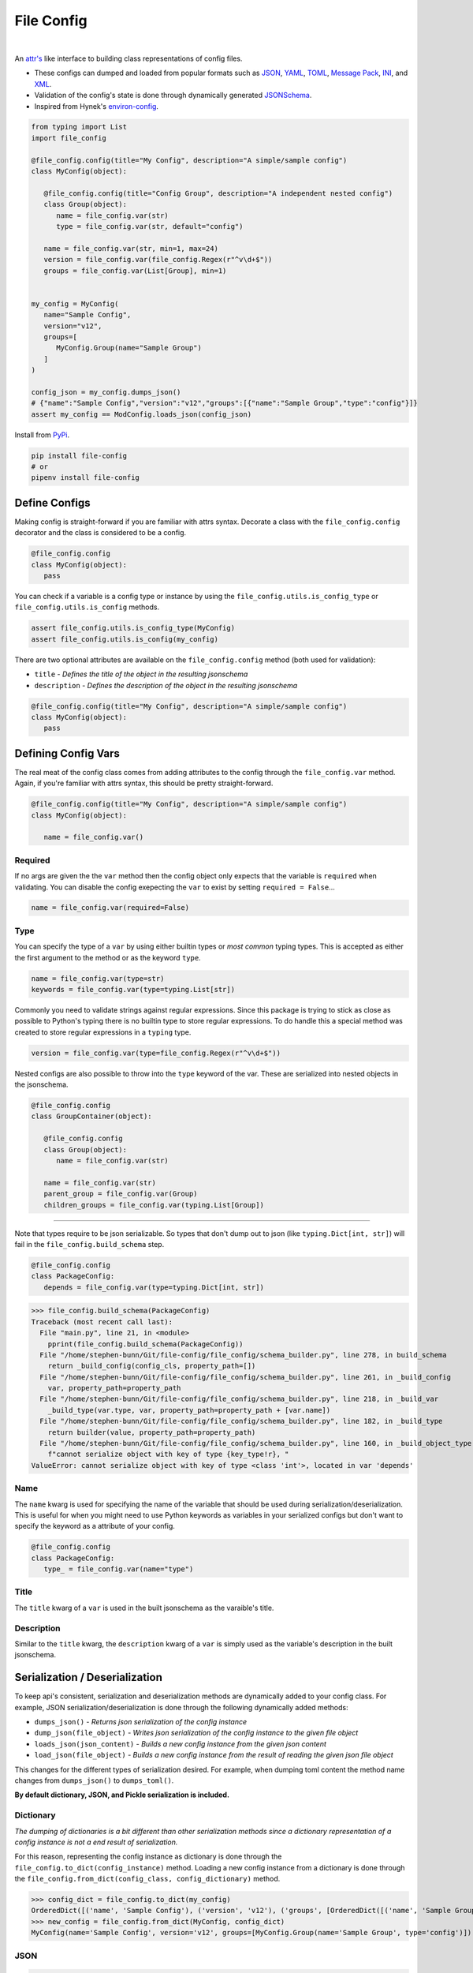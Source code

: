 File Config
===========

.. image:: https://badge.fury.io/py/file-config.svg
   :target: https://pypi.org/project/file-config/
   :alt: PyPI version

.. image:: https://img.shields.io/pypi/pyversions/file-config.svg
   :target: https://pypi.org/project/file-config/
   :alt: Supported Versions

.. image:: https://img.shields.io/badge/code%20style-black-000000.svg
   :target: https://github.com/ambv/black
   :alt: Code Style: Black

.. image:: https://readthedocs.org/projects/file-config/badge/?version=latest
   :target: https://file-config.readthedocs.io/en/latest/?badge=latest
   :alt: Documentation Status

|

.. image:: https://api.codacy.com/project/badge/Grade/05b5b7e17d0d471e84b9e32ec50b843a
   :target: https://www.codacy.com/app/stephen-bunn/file-config?utm_source=github.com&amp;utm_medium=referral&amp;utm_content=stephen-bunn/file-config&amp;utm_campaign=Badge_Grade
   :alt: Codacy Grade

.. image:: https://codecov.io/gh/stephen-bunn/file-config/branch/master/graph/badge.svg
   :target: https://codecov.io/gh/stephen-bunn/file-config
   :alt: Codecov

.. image:: https://dev.azure.com/stephen-bunn/file-config/_apis/build/status/stephen-bunn.file-config?branchName=master
   :target: https://dev.azure.com/stephen-bunn/file-config/_build?definitionId=1
   :alt: Azure Pipelines


An `attr's <http://www.attrs.org/en/stable/>`_ like interface to building class representations of config files.

- These configs can dumped and loaded from popular formats such as `JSON <http://www.json.org/>`_, `YAML <http://yaml.org/>`_, `TOML <https://github.com/toml-lang/toml>`_, `Message Pack <https://msgpack.org/index.html>`_, `INI <https://bit.ly/2DksT5u>`_, and `XML <https://www.w3.org/TR/xml/>`_.
- Validation of the config's state is done through dynamically generated `JSONSchema <https://json-schema.org/>`_.
- Inspired from Hynek's `environ-config <https://pypi.org/project/environ-config/>`_.

.. code-block:: python

   from typing import List
   import file_config

   @file_config.config(title="My Config", description="A simple/sample config")
   class MyConfig(object):

      @file_config.config(title="Config Group", description="A independent nested config")
      class Group(object):
         name = file_config.var(str)
         type = file_config.var(str, default="config")

      name = file_config.var(str, min=1, max=24)
      version = file_config.var(file_config.Regex(r"^v\d+$"))
      groups = file_config.var(List[Group], min=1)


   my_config = MyConfig(
      name="Sample Config",
      version="v12",
      groups=[
         MyConfig.Group(name="Sample Group")
      ]
   )

   config_json = my_config.dumps_json()
   # {"name":"Sample Config","version":"v12","groups":[{"name":"Sample Group","type":"config"}]}
   assert my_config == ModConfig.loads_json(config_json)

Install from `PyPi <https://pypi.org/project/file-config/>`_.

.. code-block:: bash

   pip install file-config
   # or
   pipenv install file-config


Define Configs
--------------

Making config is straight-forward if you are familiar with attrs syntax.
Decorate a class with the ``file_config.config`` decorator and the class is considered to be a config.

.. code-block:: python

   @file_config.config
   class MyConfig(object):
      pass

You can check if a variable is a config type or instance by using the ``file_config.utils.is_config_type`` or ``file_config.utils.is_config`` methods.

.. code-block:: python

   assert file_config.utils.is_config_type(MyConfig)
   assert file_config.utils.is_config(my_config)

There are two optional attributes are available on the ``file_config.config`` method (both used for validation):

- ``title`` - *Defines the title of the object in the resulting jsonschema*
- ``description`` - *Defines the description of the object in the resulting jsonschema*


.. code-block:: python

   @file_config.config(title="My Config", description="A simple/sample config")
   class MyConfig(object):
      pass



Defining Config Vars
--------------------

The real meat of the config class comes from adding attributes to the config through the ``file_config.var`` method.
Again, if you're familiar with attrs syntax, this should be pretty straight-forward.

.. code-block:: python

   @file_config.config(title="My Config", description="A simple/sample config")
   class MyConfig(object):

      name = file_config.var()


Required
~~~~~~~~

If no args are given the the ``var`` method then the config object only expects that the variable is ``required`` when validating.
You can disable the config exepecting the ``var`` to exist by setting ``required = False``...

.. code-block:: python

   name = file_config.var(required=False)

Type
~~~~

You can specify the type of a ``var`` by using either builtin types or *most common* typing types.
This is accepted as either the first argument to the method or as the keyword ``type``.

.. code-block:: python

   name = file_config.var(type=str)
   keywords = file_config.var(type=typing.List[str])

Commonly you need to validate strings against regular expressions.
Since this package is trying to stick as close as possible to Python's typing there is no builtin type to store regular expressions.
To do handle this a special method was created to store regular expressions in a ``typing`` type.

.. code-block:: python

   version = file_config.var(type=file_config.Regex(r"^v\d+$"))

Nested configs are also possible to throw into the ``type`` keyword of the var.
These are serialized into nested objects in the jsonschema.

.. code-block:: python

   @file_config.config
   class GroupContainer(object):

      @file_config.config
      class Group(object):
         name = file_config.var(str)

      name = file_config.var(str)
      parent_group = file_config.var(Group)
      children_groups = file_config.var(typing.List[Group])

-----

Note that types require to be json serializable.
So types that don't dump out to json (like ``typing.Dict[int, str]``) will fail in the ``file_config.build_schema`` step.

.. code-block:: python

   @file_config.config
   class PackageConfig:
      depends = file_config.var(type=typing.Dict[int, str])


>>> file_config.build_schema(PackageConfig)
Traceback (most recent call last):
  File "main.py", line 21, in <module>
    pprint(file_config.build_schema(PackageConfig))
  File "/home/stephen-bunn/Git/file-config/file_config/schema_builder.py", line 278, in build_schema
    return _build_config(config_cls, property_path=[])
  File "/home/stephen-bunn/Git/file-config/file_config/schema_builder.py", line 261, in _build_config
    var, property_path=property_path
  File "/home/stephen-bunn/Git/file-config/file_config/schema_builder.py", line 218, in _build_var
    _build_type(var.type, var, property_path=property_path + [var.name])
  File "/home/stephen-bunn/Git/file-config/file_config/schema_builder.py", line 182, in _build_type
    return builder(value, property_path=property_path)
  File "/home/stephen-bunn/Git/file-config/file_config/schema_builder.py", line 160, in _build_object_type
    f"cannot serialize object with key of type {key_type!r}, "
ValueError: cannot serialize object with key of type <class 'int'>, located in var 'depends'

Name
~~~~

The ``name`` kwarg is used for specifying the name of the variable that should be used during serialization/deserialization.
This is useful for when you might need to use Python keywords as variables in your serialized configs but don't want to specify the keyword as a attribute of your config.

.. code-block:: python

   @file_config.config
   class PackageConfig:
      type_ = file_config.var(name="type")


Title
~~~~~

The ``title`` kwarg of a ``var`` is used in the built jsonschema as the varaible's title.

Description
~~~~~~~~~~~

Similar to the ``title`` kwarg, the ``description`` kwarg of a ``var`` is simply used as the variable's description in the built jsonschema.


Serialization / Deserialization
-------------------------------

To keep api's consistent, serialization and deserialization methods are dynamically added to your config class.
For example, JSON serialization/deserialization is done through the following dynamically added methods:

- ``dumps_json()`` - *Returns json serialization of the config instance*
- ``dump_json(file_object)`` - *Writes json serialization of the config instance to the given file object*
- ``loads_json(json_content)`` - *Builds a new config instance from the given json content*
- ``load_json(file_object)`` - *Builds a new config instance from the result of reading the given json file object*

This changes for the different types of serialization desired.
For example, when dumping toml content the method name changes from ``dumps_json()`` to ``dumps_toml()``.

**By default dictionary, JSON, and Pickle serialization is included.**


Dictionary
~~~~~~~~~~

*The dumping of dictionaries is a bit different than other serialization methods since a dictionary representation of a config instance is not a end result of serialization.*

For this reason, representing the config instance as dictionary is done through the ``file_config.to_dict(config_instance)`` method.
Loading a new config instance from a dictionary is done through the ``file_config.from_dict(config_class, config_dictionary)`` method.

>>> config_dict = file_config.to_dict(my_config)
OrderedDict([('name', 'Sample Config'), ('version', 'v12'), ('groups', [OrderedDict([('name', 'Sample Group'), ('type', 'config')])])])
>>> new_config = file_config.from_dict(MyConfig, config_dict)
MyConfig(name='Sample Config', version='v12', groups=[MyConfig.Group(name='Sample Group', type='config')])

JSON
~~~~

>>> json_content = my_config.dumps_json()

.. code-block:: json

   {"name":"Sample Config","version":"v12","groups":[{"name":"Sample Group","type":"config"}]}

>>> new_config = MyConfig.loads_json(json_content)
MyConfig(name='Sample Config', version='v12', groups=[MyConfig.Group(name='Sample Group', type='config')])


INI
~~~

**Unfortunately, INI cannot correctly serialize configs containing lists of mappings...** found in the ``groups`` var.
You should really be using TOML in this case, but for now INI can deal with any config that doesn't contain a list of mappings.

*For example...*

.. code-block:: python

   @file_config.config
   class INIConfig(object):

      @file_config.config
      class INIConfigGroup(object):
         value = file_config.var()

      name = file_config.var(str)
      value = file_config.var(int)
      groups = file_config.var(Dict[str, INIConfigGroup])

   my_config = INIConfig(
      name="My Config",
      value=-1,
      groups={"group-1": INIConfig.INIConfigGroup(value=99)}
   )

>>> ini_content = my_config.dumps_ini()

.. code-block:: ini

   [INIConfig]
   name = "My Config"
   value = -1
   [INIConfig:groups:group-1]
   value = 99

>>> new_config = INIConfig.loads_ini(ini_content)
INIConfig(name='My Config', value=-1, groups={'group-1': INIConfig.INIConfigGroup(value=99)})

Pickle
~~~~~~

>>> pickle_content = my_config.dumps_pickle()
b'\x80\x04\x95\x7f\x00\x00\x00\x00\x00\x00\x00\x8c\x0bcollections\x94\x8c\x0bOrderedDict\x94\x93\x94)R\x94(\x8c\x04name\x94\x8c\rSample Config\x94\x8c\x07version\x94\x8c\x03v12\x94\x8c\x06groups\x94]\x94h\x02)R\x94(h\x04\x8c\x0cSample Group\x94\x8c\x04type\x94\x8c\x06config\x94uau.'
>>> new_config = MyConfig.loads_pickle(pickle_content)
MyConfig(name='Sample Config', version='v12', groups=[MyConfig.Group(name='Sample Group', type='config')])

-----

YAML
~~~~

Serializing yaml requires ``pyyaml``, ``pipenv install file-config[pyyaml]``

>>> yaml_content = my_config.dumps_yaml()

.. code-block:: yaml

   name: Sample Config
   version: v12
   groups:
      - name: Sample Group
   type: config

>>> new_config = MyConfig.loads_yaml(yaml_content)
MyConfig(name='Sample Config', version='v12', groups=[MyConfig.Group(name='Sample Group', type='config')])

TOML
~~~~

Serializing toml requires ``tomlkit``, ``pipenv install file-config[tomlkit]``

>>> toml_content = my_config.dumps_toml()

.. code-block:: ini

   name = "Sample Config"
   version = "v12"
   [[groups]]
   name = "Sample Group"
   type = "config"

>>> new_config = MyConfig.loads_toml(toml_content)
MyConfig(name='Sample Config', version='v12', groups=[MyConfig.Group(name='Sample Group', type='config')])

Message Pack
~~~~~~~~~~~~

Serializing message pack requires ``msgpack``, ``pipenv install file-config[msgpack]``

>>> msgpack_content = my_config.dumps_msgpack()

.. code-block:: python

   b'\x83\xa4name\xadSample Config\xa7version\xa3v12\xa6groups\x91\x82\xa4name\xacSample Group\xa4type\xa6config'

>>> new_config = MyConfig.loads_msgpack(msgpack_content)
MyConfig(name='Sample Config', version='v12', groups=[MyConfig.Group(name='Sample Group', type='config')])

XML
~~~

Serializing xml requires ``lxml``, ``pipenv install file-config[lxml]``

>>> xml_content = my_config.dumps_xml(pretty=True, xml_declaration=True)

.. code-block:: xml

   <?xml version='1.0' encoding='UTF-8'?>
   <MyConfig>
      <name type="str">Sample Config</name>
      <version type="str">v12</version>
      <groups>
         <groups>
            <name type="str">Sample Group</name>
            <type type="str">config</type>
         </groups>
      </groups>
   </MyConfig>

>>> new_config = MyConfig.loads_xml(xml_content)
MyConfig(name='Sample Config', version='v12', groups=[MyConfig.Group(name='Sample Group', type='config')])

-----

If during serialization you don't have the extra depedencies installed for the requested serialization type, a ``ModuleNotFoundError`` is raised that looks similar to the following:

>>> my_config.dumps_toml()
Traceback (most recent call last):
  File "<stdin>", line 1, in <module>
  File "/home/stephen-bunn/.virtualenvs/tempenv-4ada15392238b/lib/python3.6/site-packages/file_config/_file_config.py", line 52, in _handle_dumps
    return handler.dumps(to_dict(self))
  File "/home/stephen-bunn/.virtualenvs/tempenv-4ada15392238b/lib/python3.6/site-packages/file_config/handlers/_common.py", line 49, in dumps
    dumps_hook_name = f"on_{self.imported}_dumps"
  File "/home/stephen-bunn/.virtualenvs/tempenv-4ada15392238b/lib/python3.6/site-packages/file_config/handlers/_common.py", line 13, in imported
    self._imported = self._discover_import()
  File "/home/stephen-bunn/.virtualenvs/tempenv-4ada15392238b/lib/python3.6/site-packages/file_config/handlers/_common.py", line 46, in _discover_import
    raise ModuleNotFoundError(f"no modules in {self.packages!r} found")
ModuleNotFoundError: no modules in ('tomlkit',) found
no modules in ('tomlkit',) found

In this case you should install ``tomlkit`` as an extra dependency using something similar to the following:

.. code-block:: bash

   pip install file-config[tomlkit]
   # or
   pipenv install file-config[tomlkit]


Validation
----------

Validation is done through jsonschema and can be used to check a config instance using the ``validate`` method.

>>> file_config.version = "v12"
>>> file_config.validate(my_config)
None
>>> my_config.version = "12"
>>> file_config.validate(mod_config)
Traceback (most recent call last):
  File "main.py", line 61, in <module>
    print(file_config.validate(my_config))
  File "/home/stephen-bunn/Git/file-config/file_config/_file_config.py", line 313, in validate
    to_dict(instance, dict_type=dict), build_schema(instance.__class__)
  File "/home/stephen-bunn/.local/share/virtualenvs/file-config-zZO-gwXq/lib/python3.6/site-packages/jsonschema/validators.py", line 823, in validate
    cls(schema, *args, **kwargs).validate(instance)
  File "/home/stephen-bunn/.local/share/virtualenvs/file-config-zZO-gwXq/lib/python3.6/site-packages/jsonschema/validators.py", line 299, in validate
    raise error
jsonschema.exceptions.ValidationError: '12' does not match '^v\\d+$'
Failed validating 'pattern' in schema['properties']['version']:
    {'$id': '#/properties/version', 'pattern': '^v\\d+$', 'type': 'string'}
On instance['version']:
    '12'

The attribute types added config vars **do not** imply type checking when creating an instance of the class.
Attribute types are used for generating the jsonschema for the config and validating the model.
This allows you to throw any data you need to throw around in the config class, but validate the config only when you need to.

You can get the jsonschema that is created to validate a config class through the ``build_schema`` method.

>>> file_config.build_schema(ModConfig)

.. code-block:: python

   {'$id': 'MyConfig.json',
   '$schema': 'http://json-schema.org/draft-07/schema#',
   'description': 'A simple/sample config',
   'properties': {'groups': {'$id': '#/properties/groups',
                              'items': {'$id': '#/properties/groups/items',
                                       'description': 'A independent nested '
                                                      'config',
                                       'properties': {'name': {'$id': '#/properties/groups/items/properties/name',
                                                               'type': 'string'},
                                                      'type': {'$id': '#/properties/groups/items/properties/type',
                                                               'default': 'config',
                                                               'type': 'string'}},
                                       'required': ['name', 'type'],
                                       'title': 'Config Group',
                                       'type': 'object'},
                              'minItems': 1,
                              'type': 'array'},
                  'name': {'$id': '#/properties/name',
                           'maxLength': 24,
                           'minLength': 1,
                           'type': 'string'},
                  'version': {'$id': '#/properties/version',
                              'pattern': '^v\\d+$',
                              'type': 'string'}},
   'required': ['name', 'version', 'groups'],
   'title': 'My Config',
   'type': 'object'}

